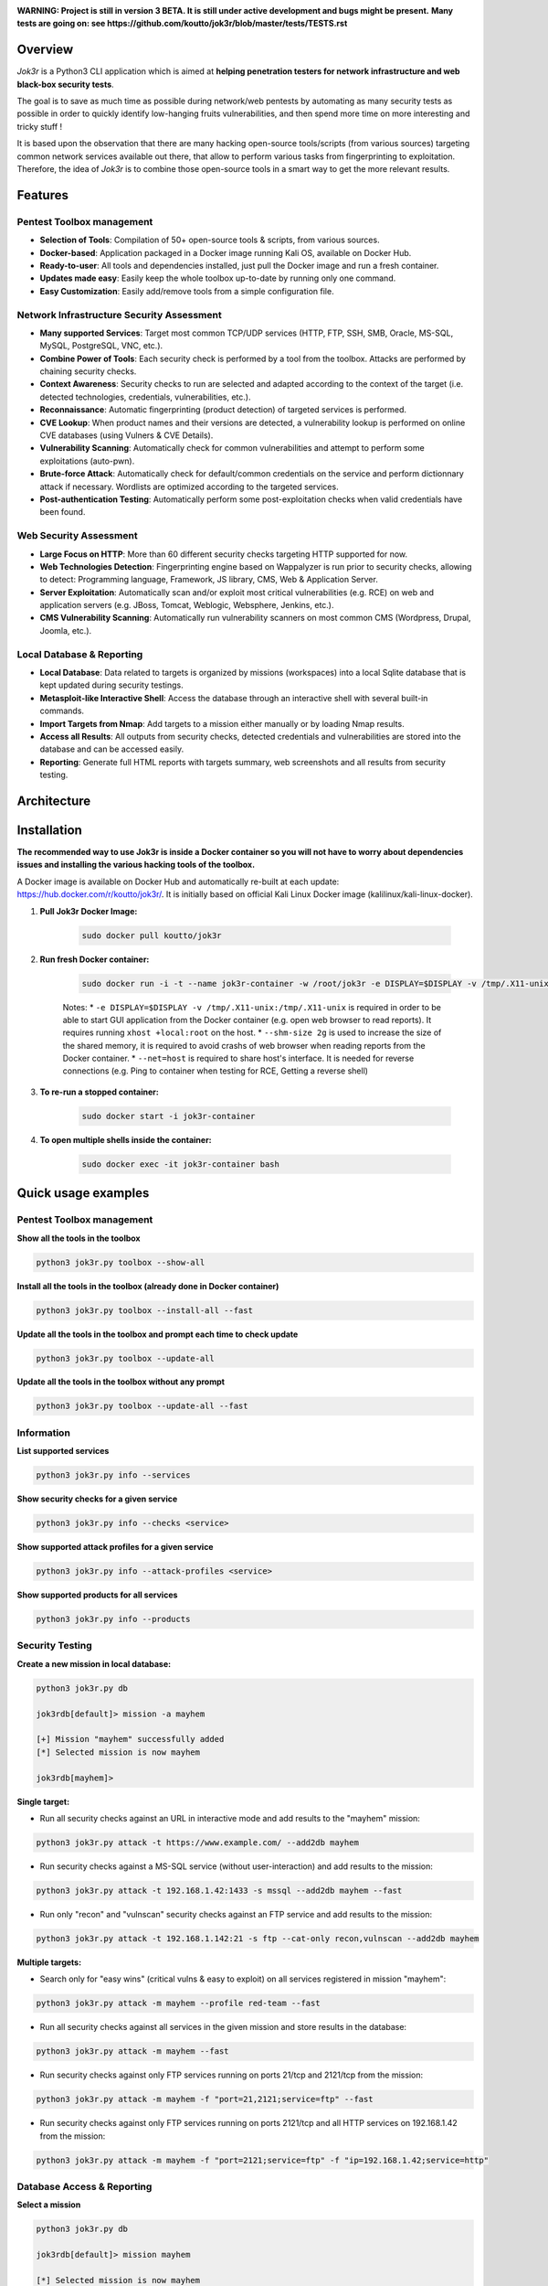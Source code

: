 .. raw:: html

   <h1 align="center">

.. image:: ./pictures/logo.png

.. raw:: html

   <br class="title">
   Jok3r v3 beta
   <br>

.. image:: https://img.shields.io/badge/python-3.6-blue.svg
    :target: https://www.python.org/downloads/release/python-366/
    :alt: Python 3.6

.. image:: https://readthedocs.org/projects/jok3r/badge/?version=latest
   :target: https://jok3r.readthedocs.io/en/latest/
   :alt: Documentation ReadTheDocs

.. image:: https://img.shields.io/docker/automated/koutto/jok3r.svg
    :target: https://hub.docker.com/r/koutto/jok3r/
    :alt: Docker Automated build

.. image:: https://img.shields.io/docker/build/koutto/jok3r.svg
    :alt: Docker Build Status

.. raw:: html

   </h1>
   <h3 align="center">Network & Web Pentest Automation Framework</h3>

**WARNING: Project is still in version 3 BETA. It is still under active development and bugs might be present.**
**Many tests are going on: see https://github.com/koutto/jok3r/blob/master/tests/TESTS.rst**


=============
Overview
=============
*Jok3r* is a Python3 CLI application which is aimed at **helping penetration testers 
for network infrastructure and web black-box security tests**. 

The goal is to save as much time as possible during network/web pentests by automating as 
many security tests as possible in order to quickly identify low-hanging fruits vulnerabilities, and 
then spend more time on more interesting and tricky stuff !

It is based upon the observation that there are many hacking open-source tools/scripts  (from various sources)
targeting common network services available out there, that allow to perform various tasks from
fingerprinting to exploitation. Therefore, the idea of *Jok3r* is to combine those open-source tools 
in a smart way to get the more relevant results.


=============
Features
=============

Pentest Toolbox management
--------------------------
* **Selection of Tools**: Compilation of 50+ open-source tools & scripts, from various sources.
* **Docker-based**: Application packaged in a Docker image running Kali OS, available on Docker Hub.
* **Ready-to-user**: All tools and dependencies installed, just pull the Docker image and run a fresh container.
* **Updates made easy**: Easily keep the whole toolbox up-to-date by running only one command.
* **Easy Customization**: Easily add/remove tools from a simple configuration file.

Network Infrastructure Security Assessment
------------------------------------------
* **Many supported Services**: Target most common TCP/UDP services (HTTP, FTP, SSH, SMB, Oracle, MS-SQL, MySQL, PostgreSQL, VNC, etc.).
* **Combine Power of Tools**: Each security check is performed by a tool from the toolbox. Attacks are performed by chaining security checks.
* **Context Awareness**: Security checks to run are selected and adapted according to the context of the target (i.e. detected technologies, credentials, vulnerabilities, etc.).
* **Reconnaissance**: Automatic fingerprinting (product detection) of targeted services is performed.
* **CVE Lookup**: When product names and their versions are detected, a vulnerability lookup is performed on online CVE databases (using Vulners & CVE Details).
* **Vulnerability Scanning**: Automatically check for common vulnerabilities and attempt to perform some exploitations (auto-pwn).
* **Brute-force Attack**: Automatically check for default/common credentials on the service and perform dictionnary attack if necessary. Wordlists are optimized according to the targeted services.
* **Post-authentication Testing**: Automatically perform some post-exploitation checks when valid credentials have been found.

Web Security Assessment
-----------------------
* **Large Focus on HTTP**: More than 60 different security checks targeting HTTP supported for now.
* **Web Technologies Detection**: Fingerprinting engine based on Wappalyzer is run prior to security checks, allowing to detect: Programming language, Framework, JS library, CMS, Web & Application Server.
* **Server Exploitation**: Automatically scan and/or exploit most critical vulnerabilities (e.g. RCE) on web and application servers (e.g. JBoss, Tomcat, Weblogic, Websphere, Jenkins, etc.).
* **CMS Vulnerability Scanning**: Automatically run vulnerability scanners on most common CMS (Wordpress, Drupal, Joomla, etc.).

Local Database & Reporting
--------------------------
* **Local Database**: Data related to targets is organized by missions (workspaces) into a local Sqlite database that is kept updated during security testings.
* **Metasploit-like Interactive Shell**: Access the database through an interactive shell with several built-in commands.
* **Import Targets from Nmap**: Add targets to a mission either manually or by loading Nmap results.
* **Access all Results**: All outputs from security checks, detected credentials and vulnerabilities are stored into the database and can be accessed easily.
* **Reporting**: Generate full HTML reports with targets summary, web screenshots and all results from security testing.


============
Architecture
============
.. image:: ./pictures/visio/architecture/jok3r-architecture.png
    :alt: Jok3r architecture


.. image:: ./pictures/visio/flowchart/jok3r-flow-chart.svg
    :width: 700px
    :alt: Jok3r flowchart


============
Installation
============
**The recommended way to use Jok3r is inside a Docker container so you will not have 
to worry about dependencies issues and installing the various hacking tools of the toolbox.**

.. image:: https://raw.githubusercontent.com/koutto/jok3r/master/pictures/docker-logo.png

A Docker image is available on Docker Hub and automatically re-built at each update: 
https://hub.docker.com/r/koutto/jok3r/. It is initially based on official Kali
Linux Docker image (kalilinux/kali-linux-docker).

.. image:: https://images.microbadger.com/badges/image/koutto/jok3r.svg
   :target: https://microbadger.com/images/koutto/jok3r
   :alt: Docker Image size


1. **Pull Jok3r Docker Image:**

    .. code-block:: console

        sudo docker pull koutto/jok3r

2. **Run fresh Docker container:**

    .. code-block:: console

        sudo docker run -i -t --name jok3r-container -w /root/jok3r -e DISPLAY=$DISPLAY -v /tmp/.X11-unix:/tmp/.X11-unix --shm-size 2g --net=host koutto/jok3r

    Notes:
    * ``-e DISPLAY=$DISPLAY -v /tmp/.X11-unix:/tmp/.X11-unix`` is required in order to be able to start GUI application
    from the Docker container (e.g. open web browser to read reports). It requires running ``xhost +local:root`` on the
    host.
    * ``--shm-size 2g`` is used to increase the size of the shared memory, it is required to avoid crashs of web browser
    when reading reports from the Docker container.
    * ``--net=host`` is required to share host's interface. It is needed for reverse connections (e.g. Ping to container
    when testing for RCE, Getting a reverse shell)


3. **To re-run a stopped container:**

    .. code-block:: console

        sudo docker start -i jok3r-container


4. **To open multiple shells inside the container:**

    .. code-block:: console

        sudo docker exec -it jok3r-container bash


====================
Quick usage examples
====================

Pentest Toolbox management
--------------------------

**Show all the tools in the toolbox**

.. code-block:: console

    python3 jok3r.py toolbox --show-all


**Install all the tools in the toolbox (already done in Docker container)**

.. code-block:: console

    python3 jok3r.py toolbox --install-all --fast


**Update all the tools in the toolbox and prompt each time to check update**

.. code-block:: console

    python3 jok3r.py toolbox --update-all


**Update all the tools in the toolbox without any prompt**

.. code-block:: console

    python3 jok3r.py toolbox --update-all --fast


Information
-----------

**List supported services**

.. code-block:: console

    python3 jok3r.py info --services


**Show security checks for a given service**

.. code-block:: console

    python3 jok3r.py info --checks <service>


**Show supported attack profiles for a given service**

.. code-block:: console

    python3 jok3r.py info --attack-profiles <service>


**Show supported products for all services**

.. code-block:: console

    python3 jok3r.py info --products


Security Testing
----------------

**Create a new mission in local database:**

.. code-block:: console

    python3 jok3r.py db

    jok3rdb[default]> mission -a mayhem

    [+] Mission "mayhem" successfully added
    [*] Selected mission is now mayhem

    jok3rdb[mayhem]> 


**Single target:** 

* Run all security checks against an URL in interactive mode and add results to the "mayhem" mission:

.. code-block:: console

    python3 jok3r.py attack -t https://www.example.com/ --add2db mayhem


* Run security checks against a MS-SQL service (without user-interaction) and add results to the mission:

.. code-block:: console

    python3 jok3r.py attack -t 192.168.1.42:1433 -s mssql --add2db mayhem --fast


* Run only "recon" and "vulnscan" security checks against an FTP service and add results to the mission:

.. code-block:: console

    python3 jok3r.py attack -t 192.168.1.142:21 -s ftp --cat-only recon,vulnscan --add2db mayhem


**Multiple targets:** 

* Search only for "easy wins" (critical vulns & easy to exploit) on all services registered in mission "mayhem":

.. code-block:: console

    python3 jok3r.py attack -m mayhem --profile red-team --fast


* Run all security checks against all services in the given mission and store results in the database:

.. code-block:: console

    python3 jok3r.py attack -m mayhem --fast

* Run security checks against only FTP services running on ports 21/tcp and 2121/tcp from the mission:

.. code-block:: console

    python3 jok3r.py attack -m mayhem -f "port=21,2121;service=ftp" --fast

* Run security checks against only FTP services running on ports 2121/tcp and all HTTP services on 192.168.1.42 from the mission:

.. code-block:: console

    python3 jok3r.py attack -m mayhem -f "port=2121;service=ftp" -f "ip=192.168.1.42;service=http"


Database Access & Reporting
---------------------------

**Select a mission**

.. code-block:: console

    python3 jok3r.py db

    jok3rdb[default]> mission mayhem

    [*] Selected mission is now mayhem


**Import hosts/services from Nmap results (XML) into the mission scope**

.. code-block:: console

    jok3rdb[mayhem]> nmap results.xml


**Display services, hosts, detected products & credentials registered in selected mission**

.. code-block:: console

    jok3rdb[mayhem]> services
    jok3rdb[mayhem]> hosts
    jok3rdb[mayhem]> products
    jok3rdb[mayhem]> creds


**Display services, hosts, detected products & credentials registered in selected mission**

.. code-block:: console

    jok3rdb[mayhem]> services
    jok3rdb[mayhem]> hosts
    jok3rdb[mayhem]> products
    jok3rdb[mayhem]> creds


**Search for string in checks results in selected mission**

.. code-block:: console

    jok3rdb[mayhem]> results --search '<search_string>'


**Display vulnerabilities automatically detected from checks outputs in selected mission (experimental)**

.. code-block:: console

    jok3rdb[mayhem]> vulns


**Generate HTML report for the selected mission**

.. code-block:: console

    jok3rdb[mayhem]> report


======================
Typical usage example
======================

You begin a pentest with several servers in the scope. Here is a typical example of usage of *JoK3r*:

1. You run *Nmap* scan on the servers in the scope.

2. You create a new mission (let's say "mayhem") in the local database:

.. code-block:: console

    python3 jok3r.py db

    jok3rdb[default]> mission -a mayhem

    [+] Mission "mayhem" successfully added
    [*] Selected mission is now mayhem

    jok3rdb[mayhem]> 

3. You import your results from *Nmap* scan in the database:

.. code-block:: console

    jok3rdb[mayhem]> nmap results.xml

4. You can then have a quick overview of all services and hosts in the scope, add some comments, add
   some credentials if you already have some knowledge about the targets (grey box pentest), and so on.

.. code-block:: console

    jok3rdb[mayhem]> hosts

    [...]

    jok3rdb[mayhem]> services

    [...]

5. Now, you can run security checks against some targets in the scope. For example, if you 
   want to run checks against all Java-RMI services in the scope, you can run the following command:

.. code-block:: console

    python3 jok3r.py attack -m mayhem -f "service=java-rmi" --fast

6. You can view the full results from the security checks either in live when the tools are 
   executed or later from the database using the following command:

.. code-block:: console

    jok3rdb[mayhem]> results

7. At any moment, it is possible to display data automatically extracted from security checks outputs, i.e.
   detected products, credentials & vulnerabilities.

.. code-block:: console

    jok3rdb[mayhem]> products

    [...]

    jok3rdb[mayhem]> creds

    [...]

    jok3rdb[mayhem]> vulns

    [...]

8. At any moment, you can generate an HTML report with a summary of all targets in the mission scope, screenshots
   of web pages for HTTP services and full outputs of all security checks that have been run:

.. code-block:: console

    jok3rdb[mayhem]> report


==================
Full Documentation
==================
Documentation writing in progress...


============================================================
Supported Services & Security Checks (Updated on 05/06/2019)
============================================================

**Lots of checks remain to be implemented and services must be added !! Work in progress ...**

-  `AJP (default 8009/tcp)`_
-  `FTP (default 21/tcp)`_
-  `HTTP (default 80/tcp)`_
-  `Java-RMI (default 1099/tcp)`_
-  `JDWP (default 9000/tcp)`_
-  `MSSQL (default 1433/tcp)`_
-  `MySQL (default 3306/tcp)`_
-  `Oracle (default 1521/tcp)`_
-  `PostgreSQL (default 5432/tcp)`_
-  `RDP (default 3389/tcp)`_
-  `SMB (default 445/tcp)`_
-  `SMTP (default 25/tcp)`_
-  `SNMP (default 161/udp)`_
-  `SSH (default 22/tcp)`_
-  `Telnet (default 21/tcp)`_
-  `VNC (default 5900/tcp)`_


AJP (default 8009/tcp)
----------------------

.. code-block:: console

    +------------------------+--------------+--------------------------------------------------------------------------+-------------------+
    | Name                   | Category     | Description                                                              | Tool used         |
    +------------------------+--------------+--------------------------------------------------------------------------+-------------------+
    | nmap-recon             | recon        | Recon using Nmap AJP scripts                                             | nmap              |
    | tomcat-version         | recon        | Fingerprint Tomcat version through AJP                                   | ajpy              |
    | vulners-lookup         | vulnlookup   | Vulnerabilities lookup on Vulners.com (requires product name+version)    | vulners-lookup    |
    | cvedetails-lookup      | vulnlookup   | Vulnerabilities lookup on Cvedetails.com (requires product name+version) | cvedetails-lookup |
    | default-creds-tomcat   | defaultcreds | Check default credentials for Tomcat Application Manager through AJP     | ajpy              |
    | deploy-webshell-tomcat | exploit      | Deploy a webshell on Tomcat through AJP and list applications            | ajpy              |
    +------------------------+--------------+--------------------------------------------------------------------------+-------------------+



FTP (default 21/tcp)
--------------------

.. code-block:: console

    +-------------------+--------------+--------------------------------------------------------------------------+-------------------+
    | Name              | Category     | Description                                                              | Tool used         |
    +-------------------+--------------+--------------------------------------------------------------------------+-------------------+
    | nmap-recon        | recon        | Recon using Nmap FTP scripts                                             | nmap              |
    | ftpmap-scan       | vulnscan     | Identify FTP server soft/version and check for known vulns               | ftpmap            |
    | vulners-lookup    | vulnlookup   | Vulnerabilities lookup on Vulners.com (requires product name+version)    | vulners-lookup    |
    | cvedetails-lookup | vulnlookup   | Vulnerabilities lookup on Cvedetails.com (requires product name+version) | cvedetails-lookup |
    | default-creds     | defaultcreds | Check default/common credentials on FTP server                           | hydra             |
    | bruteforce-creds  | bruteforce   | Bruteforce FTP accounts                                                  | hydra             |
    | ftp-dirlisting    | postexploit  | List directories/files on FTP server (maxdepth=4)                        | lftp              |
    +-------------------+--------------+--------------------------------------------------------------------------+-------------------+



HTTP (default 80/tcp)
---------------------

.. code-block:: console

    +------------------------------------------+--------------+------------------------------------------------------------------------------------------------+-------------------------------+
    | Name                                     | Category     | Description                                                                                    | Tool used                     |
    +------------------------------------------+--------------+------------------------------------------------------------------------------------------------+-------------------------------+
    | nmap-recon                               | recon        | Recon using Nmap HTTP scripts                                                                  | nmap                          |
    | load-balancing-detection                 | recon        | HTTP load balancer detection                                                                   | halberd                       |
    | waf-detection                            | recon        | Identify and fingerprint WAF products protecting website                                       | wafw00f                       |
    | waf-detection2                           | recon        | Identify and fingerprint WAF products protecting website                                       | identifywaf                   |
    | fingerprinting-multi-whatweb             | recon        | Identify CMS, blogging platforms, JS libraries, Web servers                                    | whatweb                       |
    | fingerprinting-appserver                 | recon        | Fingerprint application server (JBoss, ColdFusion, Weblogic, Tomcat, Railo, Axis2, Glassfish)  | clusterd                      |
    | webdav-detection-msf                     | recon        | Detect WebDAV on webserver                                                                     | metasploit                    |
    | fingerprinting-multi-wig                 | recon        | Fingerprint several CMS and web/application servers                                            | wig                           |
    | fingerprinting-cms-cmseek                | recon        | Detect CMS (130+ supported), detect version on Drupal, advanced scan on Wordpress/Joomla       | cmseek                        |
    | fingerprinting-cms-fingerprinter         | recon        | Fingerprint precisely CMS versions (based on files checksums)                                  | fingerprinter                 |
    | fingerprinting-drupal                    | recon        | Fingerprint Drupal 7/8: users, nodes, default files, modules, themes enumeration               | drupwn                        |
    | fingerprinting-domino                    | recon        | Fingerprint IBM/Lotus Domino software                                                          | domiowned                     |
    | crawling-fast                            | recon        | Crawl website quickly, analyze interesting files/directories                                   | dirhunt                       |
    | crawling-fast2                           | recon        | Crawl website and extract URLs, files, intel & endpoints                                       | photon                        |
    | vulners-lookup                           | vulnlookup   | Vulnerabilities lookup (language, framework, jslib, cms, server, appserver) on Vulners.com     | vulners-lookup                |
    | cvedetails-lookup                        | vulnlookup   | Vulnerabilities lookup (language, framework, jslib, cms, server, appserver) on Cvedetails.com  | cvedetails-lookup             |
    | default-creds-web-multi                  | defaultcreds | Check for default credentials on various web interfaces                                        | changeme                      |
    | default-creds-appserver                  | defaultcreds | Check for default/common credentials on appservers                                             | web-brutator                  |
    | ssl-check                                | vulnscan     | Check for SSL/TLS configuration                                                                | testssl                       |
    | headers-analysis                         | vulnscan     | Check HTTP headers                                                                             | h2t                           |
    | vulnscan-multi-nikto                     | vulnscan     | Check for multiple web vulnerabilities/misconfigurations                                       | nikto                         |
    | webdav-scan-davscan                      | vulnscan     | Scan HTTP WebDAV                                                                               | davscan                       |
    | webdav-internal-ip-disclosure            | vulnscan     | Check for WebDAV internal IP disclosure                                                        | metasploit                    |
    | webdav-website-content                   | vulnscan     | Detect webservers disclosing its content through WebDAV                                        | metasploit                    |
    | http-put-check                           | vulnscan     | Detect the support of dangerous HTTP PUT method                                                | metasploit                    |
    | apache-optionsbleed-check                | vulnscan     | Test for the Optionsbleed bug in Apache httpd (CVE-2017-9798)                                  | optionsbleed                  |
    | shellshock-scan                          | vulnscan     | Detect if web server is vulnerable to Shellshock (CVE-2014-6271)                               | shocker                       |
    | iis-shortname-scan                       | vulnscan     | Scan for IIS short filename (8.3) disclosure vulnerability                                     | iis-shortname-scanner         |
    | iis-internal-ip-disclosure               | vulnscan     | Check for IIS internal IP disclosure                                                           | metasploit                    |
    | tomcat-user-enum                         | vulnscan     | Enumerate users on Tomcat 4.1.0-4.1.39, 5.5.0-5.5.27 and 6.0.0-6.0.18                          | metasploit                    |
    | jboss-vulnscan-multi                     | vulnscan     | Scan JBoss application server for multiple vulnerabilities                                     | metasploit                    |
    | jboss-status-infoleak                    | vulnscan     | Queries JBoss status servlet to collect sensitive information (JBoss 4.0, 4.2.2 and 4.2.3)     | metasploit                    |
    | jenkins-infoleak                         | vulnscan     | Enumerate a remote Jenkins-CI installation in an unauthenticated manner                        | metasploit                    |
    | cms-multi-vulnscan-cmsmap                | vulnscan     | Check for vulnerabilities in CMS Wordpress, Drupal, Joomla                                     | cmsmap                        |
    | wordpress-vulnscan                       | vulnscan     | Scan for vulnerabilities in CMS Wordpress                                                      | wpscan                        |
    | wordpress-vulnscan2                      | vulnscan     | Scan for vulnerabilities in CMS Wordpress                                                      | wpseku                        |
    | joomla-vulnscan                          | vulnscan     | Scan for vulnerabilities in CMS Joomla                                                         | joomscan                      |
    | joomla-vulnscan2                         | vulnscan     | Scan for vulnerabilities in CMS Joomla                                                         | joomlascan                    |
    | joomla-vulnscan3                         | vulnscan     | Scan for vulnerabilities in CMS Joomla                                                         | joomlavs                      |
    | drupal-vulnscan                          | vulnscan     | Scan for vulnerabilities in CMS Drupal                                                         | droopescan                    |
    | magento-vulnscan                         | vulnscan     | Check for misconfigurations in CMS Magento (working partially)                                 | magescan                      |
    | silverstripe-vulnscan                    | vulnscan     | Scan for vulnerabilities in CMS Silverstripe                                                   | droopescan                    |
    | vbulletin-vulnscan                       | vulnscan     | Scan for vulnerabilities in CMS vBulletin                                                      | vbscan                        |
    | liferay-vulnscan                         | vulnscan     | Scan for vulnerabilities in CMS Liferay                                                        | liferayscan                   |
    | angularjs-csti-scan                      | vulnscan     | Scan for AngularJS Client-Side Template Injection                                              | angularjs-csti-scanner        |
    | jquery-fileupload-rce-cve2018-9206       | exploit      | Exploit arbitrary file upload in jQuery File Upload widget <= 9.22 (CVE-2018-9206)             | jqshell                       |
    | struts2-rce-cve2017-5638                 | exploit      | Exploit Apache Struts2 Jakarta Multipart parser RCE (CVE-2017-5638)                            | jexboss                       |
    | struts2-rce-cve2017-9791                 | exploit      | Exploit Apache Struts2 Plugin Showcase OGNL RCE (CVE-2017-9791)                                | metasploit                    |
    | struts2-rce-cve2017-9805                 | exploit      | Exploit Apache Struts2 REST Plugin XStream RCE (CVE-2017-9805)                                 | struts-pwn-cve2017-9805       |
    | struts2-rce-cve2018-11776                | exploit      | Exploit Apache Struts2 misconfiguration RCE (CVE-2018-11776)                                   | struts-pwn-cve2018-11776      |
    | rails-rce-cve2019-5420                   | exploit      | Exploit File Content Disclosure (CVE-2019-5418) + RCE (CVE-2019-5420) On Ruby on Rails         | jok3r-pocs                    |
    | appserver-auth-bypass                    | exploit      | Attempt to exploit authentication bypass on appservers                                         | clusterd                      |
    | tomcat-rce-cve2017-12617                 | exploit      | Exploit for Apache Tomcat JSP Upload Bypass RCE (CVE-2017-12617)                               | jok3r-pocs                    |
    | jboss-misconfig-exploit                  | exploit      | Try exploit misconfig on JBoss appserver pre-auth (jmx|web|admin-console,JMXInvokerServlet)    | jexboss                       |
    | jboss-path-traversal-cve2014-7816        | exploit      | Exploit path traversal on Jboss Wildfly 8.1.0 (only Windows) (CVE-2014-7816)                   | metasploit                    |
    | jboss-deserialize-cve2015-7501           | exploit      | Exploit for JBoss Deserialize RCE (CVE-2015-7501)                                              | jok3r-pocs                    |
    | glassfish-path-traversal-cve2017-1000028 | exploit      | Exploit path traversal on Glassfish <= 4.1 (CVE-2017-1000028)                                  | metasploit                    |
    | jenkins-unauthenticated-console          | exploit      | Detect and exploit unauthenticated Jenkins-CI script console                                   | metasploit                    |
    | jenkins-cli-deserialize-cve2015-8103     | exploit      | Exploit Java deserialization (unauthenticated) in Jenkins CLI RMI (CVE-2015-8103)              | jexboss                       |
    | jenkins-cli-deserialize2-cve2015-8103    | exploit      | Exploit Java deserialization (unauthenticated) in Jenkins CLI RMI (CVE-2015-8103)              | jok3r-pocs                    |
    | jenkins-groovy-xml-rce-cve2016-0792      | exploit      | Exploit Jenkins Groovy XML RCE (CVE-2016-0792)                                                 | jok3r-pocs                    |
    | jenkins-deserialize-cve2017-1000353      | exploit      | Exploit Jenkins Java Deserialize RCE (CVE-2017-1000353)                                        | jok3r-pocs                    |
    | jenkins-rce-cve2018-1000861              | exploit      | Exploit Jenkins unauthenticated RCE via method invokation (CVE-2018-1000861)                   | jok3r-pocs                    |
    | weblogic-t3-open-jdbc-datasource         | exploit      | List JNDIs available thru Weblogic T3(s) and attempt to get SQL shell via open JDBC datasource | jndiat                        |
    | weblogic-t3-deserialize-cve2015-4852     | exploit      | Exploit Java deserialization (unauthenticated) in Weblogic T3(s) (CVE-2015-4852)               | jok3r-pocs                    |
    | weblogic-t3-deserialize-cve2016-3510     | exploit      | Exploit Java deserialization (unauthenticated) in Weblogic T3 (CVE-2016-3510)                  | jok3r-pocs                    |
    | weblogic-t3-deserialize-cve2017-3248     | exploit      | Exploit Java deserialization (unauthenticated) in Weblogic T3(s) (CVE-2017-3248)               | exploit-weblogic-cve2017-3248 |
    | weblogic-t3-deserialize-cve2018-2628     | exploit      | Exploit Java deserialization (unauthenticated) in Weblogic T3(s) (CVE-2018-2628)               | jok3r-pocs                    |
    | weblogic-t3-deserialize-cve2018-2893     | exploit      | Exploit Java deserialization (unauthenticated) in Weblogic T3(s) (CVE-2018-2893)               | jok3r-pocs                    |
    | weblogic-rce-cve2018-2894                | exploit      | Exploit vulnerability in Weblogic allowing webshell deploiement (CVE-2018-2894)                | jok3r-pocs                    |
    | weblogic-wls-wsat-cve2017-10271          | exploit      | Exploit WLS-WSAT (unauthenticated) in Weblogic (CVE-2017-10271)                                | jok3r-pocs                    |
    | websphere-deserialize-cve2015-7450       | exploit      | Exploit Java deserialization (unauthenticated) in Websphere (CVE-2015-7450)                    | jok3r-pocs                    |
    | iis-webdav-win2003-bof                   | exploit      | Exploit Buffer overflow in WebDAV in IIS 6.0 on Windows 2003 R2 (CVE-2017-7269)                | metasploit                    |
    | drupal-sqli-drupalgeddon                 | exploit      | Exploit Drupalgeddon SQLi to add an admin in CMS Drupal 7.x <= 7.31 (CVE-2014-3704)            | jok3r-pocs                    |
    | drupal-rce-drupalgeddon2                 | exploit      | Exploit Drupalgeddon2 RCE in CMS Drupal 7.x < 7.58 & 8.x < 8.1 (CVE-2018-7600)                 | drupwn                        |
    | drupal-rce-rest-cve2019-6340             | exploit      | Exploit REST RCE in CMS Drupal 8.5.x < 8.5.11 & 8.6.x < 8.6.10 (CVE-2019-6340)                 | drupwn                        |
    | joomla-comfields-sqli-rce                | exploit      | Exploit SQL injection to RCE in com_fields component in Joomla >= 3.7.0 (CVE-2017-8917)        | metasploit                    |
    | bruteforce-htaccess                      | bruteforce   | Bruteforce HTTP authentication (htaccess) if 401 Unauthorized returned                         | web-brutator                  |
    | bruteforce-appserver                     | bruteforce   | Bruteforce authentication on appserver (if no lockout by default)                              | web-brutator                  |
    | bruteforce-domino                        | bruteforce   | Bruteforce authentication on IBM/Lotus Domino software                                         | domiowned                     |
    | bruteforce-wordpress                     | bruteforce   | Bruteforce Wordpress accounts (require detected username(s))                                   | wpseku                        |
    | bruteforce-joomla                        | bruteforce   | Bruteforce Joomla "admin" account                                                              | xbruteforcer                  |
    | bruteforce-drupal                        | bruteforce   | Bruteforce Drupal "admin" account                                                              | xbruteforcer                  |
    | bruteforce-opencart                      | bruteforce   | Bruteforce Opencart "admin" account                                                            | xbruteforcer                  |
    | bruteforce-magento                       | bruteforce   | Bruteforce Magento "admin" account                                                             | xbruteforcer                  |
    | discovery-server                         | discovery    | Bruteforce web paths specific to detected web/application servers                              | dirsearch                     |
    | discovery-cms                            | discovery    | Bruteforce web paths specific to detected CMS                                                  | dirsearch                     |
    | discovery-language-directories           | discovery    | Bruteforce web paths specific to detected language and directories                             | dirsearch                     |
    | discovery-general                        | discovery    | Bruteforce web paths related to config, database, static files, misc...                        | dirsearch                     |
    | appserver-postauth-deploy                | postexploit  | Deploy a webshell on appserver (require credentials)                                           | clusterd                      |
    | wordpress-shell-upload                   | postexploit  | Upload shell on Wordpress (require admin credentials)                                          | wpforce                       |
    +------------------------------------------+--------------+------------------------------------------------------------------------------------------------+-------------------------------+


Java-RMI (default 1099/tcp)
---------------------------

.. code-block:: console

    +--------------------------------+--------------+-------------------------------------------------------------------------------------------------------+------------+
    | Name                           | Category     | Description                                                                                           | Tool used  |
    +--------------------------------+--------------+-------------------------------------------------------------------------------------------------------+------------+
    | nmap-recon                     | recon        | Attempt to dump all objects from Java-RMI service                                                     | nmap       |
    | rmi-enum                       | recon        | Enumerate RMI services                                                                                | barmie     |
    | jmx-info                       | recon        | Get information about JMX and the MBean server                                                        | twiddle    |
    | jmx-default-creds              | defaultcreds | Check default/common credentials on JMX                                                               | jmxbf      |
    | jmx-bruteforce-creds           | bruteforce   | Bruteforce creds to connect to JMX registry                                                           | jmxbf      |
    | exploit-rmi-default-config     | exploit      | Exploit default config in RMI Registry to load classes from any remote URL (not working against JMX)  | metasploit |
    | exploit-jmx-insecure-config    | exploit      | Exploit JMX insecure config. Auth disabled: should be vuln. Auth enabled: vuln if weak config         | metasploit |
    | jmx-auth-disabled-deploy-class | exploit      | Deploy malicious MBean on JMX service with auth disabled (alternative to msf module)                  | sjet       |
    | tomcat-jmxrmi-deserialize      | exploit      | Exploit JMX-RMI deserialize in Tomcat (CVE-2016-3427, CVE-2016-8735), req. JmxRemoteLifecycleListener | jexboss    |
    | rmi-deserialize-all-payloads   | exploit      | Attempt to exploit Java deserialize against Java RMI Registry with all ysoserial payloads             | ysoserial  |
    | tomcat-jmxrmi-manager-creds    | postexploit  | Retrieve Manager creds on Tomcat JMX (req. auth disabled or creds known on JMX)                       | jmxploit   |
    +--------------------------------+--------------+-------------------------------------------------------------------------------------------------------+------------+


JDWP (default 9000/tcp)
-----------------------

.. code-block:: console

    +------------+----------+-----------------------------------------------------+-----------------+
    | Name       | Category | Description                                         | Tool used       |
    +------------+----------+-----------------------------------------------------+-----------------+
    | nmap-recon | recon    | Recon using Nmap JDWP scripts                       | nmap            |
    | jdwp-rce   | exploit  | Gain RCE on JDWP service (show OS/Java info as PoC) | jdwp-shellifier |
    +------------+----------+-----------------------------------------------------+-----------------+


MSSQL (default 1433/tcp)
------------------------

.. code-block:: console

    +-------------------------+--------------+--------------------------------------------------------------------------------------------------------------+-------------------+
    | Name                    | Category     | Description                                                                                                  | Tool used         |
    +-------------------------+--------------+--------------------------------------------------------------------------------------------------------------+-------------------+
    | nmap-recon              | recon        | Recon using Nmap MSSQL scripts                                                                               | nmap              |
    | mssqlinfo               | recon        | Get technical information about a remote MSSQL server (use TDS protocol and SQL browser Server)              | msdat             |
    | vulners-lookup          | vulnlookup   | Vulnerabilities lookup on Vulners.com (requires product name+version)                                        | vulners-lookup    |
    | cvedetails-lookup       | vulnlookup   | Vulnerabilities lookup on Cvedetails.com (requires product name+version)                                     | cvedetails-lookup |
    | default-creds           | defaultcreds | Check default/common credentials on MSSQL server                                                             | msdat             |
    | bruteforce-creds        | bruteforce   | Bruteforce MSSQL accounts ("sa" or known users)                                                              | msdat             |
    | postauth-audit          | postexploit  | Check permissive privileges, methods allowing command execution, weak accounts after authenticating on MSSQL | msdat             |
    | postauth-rce-xpcmdshell | postexploit  | Try to execute system command via xp_cmdshell (whoami && net user)                                           | msdat             |
    +-------------------------+--------------+--------------------------------------------------------------------------------------------------------------+-------------------+


MySQL (default 3306/tcp)
------------------------

.. code-block:: console

    +----------------------------------+--------------+--------------------------------------------------------------------------+-------------------+
    | Name                             | Category     | Description                                                              | Tool used         |
    +----------------------------------+--------------+--------------------------------------------------------------------------+-------------------+
    | nmap-recon                       | recon        | Recon using Nmap MySQL scripts                                           | nmap              |
    | vulners-lookup                   | vulnlookup   | Vulnerabilities lookup on Vulners.com (requires product name+version)    | vulners-lookup    |
    | cvedetails-lookup                | vulnlookup   | Vulnerabilities lookup on Cvedetails.com (requires product name+version) | cvedetails-lookup |
    | mysql-auth-bypass-cve2012-2122   | exploit      | Exploit password bypass vulnerability in MySQL - CVE-2012-2122           | metasploit        |
    | default-creds                    | defaultcreds | Check default/common credentials on MySQL server                         | hydra             |
    | bruteforce-creds                 | bruteforce   | Bruteforce MySQL accounts ("root" or known users)                        | hydra             |
    | mysql-hashdump                   | postexploit  | Retrieve usernames and password hashes from MySQL database (req. creds)  | metasploit        |
    | mysql-interesting-tables-columns | postexploit  | Search for interesting tables and columns in database                    | jok3r-scripts     |
    +----------------------------------+--------------+--------------------------------------------------------------------------+-------------------+


Oracle (default 1521/tcp)
-------------------------

.. code-block:: console

    +--------------------------+--------------+--------------------------------------------------------------------------------------------------------------+-------------------+
    | Name                     | Category     | Description                                                                                                  | Tool used         |
    +--------------------------+--------------+--------------------------------------------------------------------------------------------------------------+-------------------+
    | tnscmd                   | recon        | Connect to TNS Listener and issue commands Ping, Status, Version                                             | odat              |
    | vulners-lookup           | vulnlookup   | Vulnerabilities lookup on Vulners.com (requires product name+version)                                        | vulners-lookup    |
    | cvedetails-lookup        | vulnlookup   | Vulnerabilities lookup on Cvedetails.com (requires product name+version)                                     | cvedetails-lookup |
    | tnspoisoning             | vulnscan     | Test if TNS Listener is vulnerable to TNS Poisoning (CVE-2012-1675)                                          | odat              |
    | default-creds            | defaultcreds | Check default/common credentials on Oracle server                                                            | odat              |
    | bruteforce-creds         | bruteforce   | Bruteforce Oracle accounts (might block some accounts !)                                                     | odat              |
    | postauth-audit           | postexploit  | Check for privesc vectors, config leading to command execution, weak accounts after authenticating on Oracle | odat              |
    | search-columns-passwords | postexploit  | Search for columns storing passwords in the database                                                         | odat              |
    +--------------------------+--------------+--------------------------------------------------------------------------------------------------------------+-------------------+



PostgreSQL (default 5432/tcp)
-----------------------------

.. code-block:: console

    +------------------------------------+--------------+-------------------------------------------------------------------------------+-------------------+
    | Name                               | Category     | Description                                                                   | Tool used         |
    +------------------------------------+--------------+-------------------------------------------------------------------------------+-------------------+
    | vulners-lookup                     | vulnlookup   | Vulnerabilities lookup on Vulners.com (requires product name+version)         | vulners-lookup    |
    | cvedetails-lookup                  | vulnlookup   | Vulnerabilities lookup on Cvedetails.com (requires product name+version)      | cvedetails-lookup |
    | dbname-flag-injection-cve2013-1899 | vulnscan     | Check for command-line flag injection on PostgreSQL 9.0|1|2 (CVE-2013-1899)   | metasploit        |
    | default-creds                      | defaultcreds | Check default/common credentials on PostgreSQL server                         | hydra             |
    | bruteforce-creds                   | bruteforce   | Bruteforce PostgreSQL accounts                                                | hydra             |
    | postauth-rce-cve2019-9193          | postexploit  | Try to execute system command post-authentication by exploiting CVE-2019-9193 | psql              |
    +------------------------------------+--------------+-------------------------------------------------------------------------------+-------------------+



RDP (default 3389/tcp)
----------------------

.. code-block:: console

    +----------+----------+-----------------------------------------------------------------------+------------+
    | Name     | Category | Description                                                           | Tool used  |
    +----------+----------+-----------------------------------------------------------------------+------------+
    | ms12-020 | vulnscan | Check for MS12-020 RCE vulnerability (any Windows before 13 Mar 2012) | metasploit |
    +---------+----------+-----------------------------------------------------------------------+------------+


SMB (default 445/tcp)
---------------------

.. code-block:: console

    +-----------------------------------+-------------+----------------------------------------------------------------------------------------------+------------+
    | Name                              | Category    | Description                                                                                  | Tool used  |
    +-----------------------------------+-------------+----------------------------------------------------------------------------------------------+------------+
    | nmap-recon                        | recon       | Recon using Nmap SMB scripts and check for vulns (MS17-010, MS10-061, MS10-054, MS08-067...) | nmap       |
    | anonymous-enum-smb                | recon       | Attempt to perform enum (users, shares...) without account                                   | nullinux   |
    | detect-ms17-010                   | vulnscan    | Detect MS17-010 SMB RCE                                                                      | metasploit |
    | samba-rce-cve2015-0240            | vulnscan    | Detect RCE vuln (CVE-2015-0240) in Samba 3.5.x and 3.6.X                                     | metasploit |
    | exploit-rce-ms08-067              | exploit     | Exploit for RCE vuln MS08-067 on SMB                                                         | metasploit |
    | exploit-rce-ms17-010-eternalblue  | exploit     | Exploit for RCE vuln MS17-010 EternalBlue on SMB                                             | metasploit |
    | exploit-sambacry-rce-cve2017-7494 | exploit     | Exploit for SambaCry RCE on Samba <= 4.5.9 (CVE-2017-7494) (no creds if guest account)       | metasploit |
    | auth-enum-smb                     | postexploit | Authenticated enumeration (users, groups, shares) on SMB                                     | nullinux   |
    | auth-shares-perm                  | postexploit | Get R/W permissions on SMB shares                                                            | smbmap     |
    | smb-exec                          | postexploit | Attempt to get a remote shell (psexec-like, requires Administrator creds)                    | impacket   |
    +-----------------------------------+-------------+----------------------------------------------------------------------------------------------+------------+


SMTP (default 25/tcp)
---------------------

.. code-block:: console

    +----------------+----------+--------------------------------------------------------------------------------------------+----------------+
    | Name           | Category | Description                                                                                | Tool used      |
    +----------------+----------+--------------------------------------------------------------------------------------------+----------------+
    | smtp-cve       | vulnscan | Scan for vulnerabilities (CVE-2010-4344, CVE-2011-1720, CVE-2011-1764, open-relay) on SMTP | nmap           |
    | smtp-user-enum | vulnscan | Attempt to perform user enumeration via SMTP commands EXPN, VRFY and RCPT TO               | smtp-user-enum |
    +----------------+----------+--------------------------------------------------------------------------------------------+----------------+


SNMP (default 161/udp)
----------------------

.. code-block:: console

    +--------------------------+-------------+---------------------------------------------------------------------+------------+
    | Name                     | Category    | Description                                                         | Tool used  |
    +--------------------------+-------------+---------------------------------------------------------------------+------------+
    | common-community-strings | bruteforce  | Check common community strings on SNMP server                       | metasploit |
    | snmpv3-bruteforce-creds  | bruteforce  | Bruteforce SNMPv3 credentials                                       | snmpwn     |
    | enumerate-info           | postexploit | Enumerate information provided by SNMP (and check for write access) | snmp-check |
    +--------------------------+-------------+---------------------------------------------------------------------+------------+


SSH (default 22/tcp)
--------------------

.. code-block:: console

    +----------------------------------+--------------+--------------------------------------------------------------------------------------------+------------------------------+
    | Name                             | Category     | Description                                                                                | Tool used                    |
    +----------------------------------+--------------+--------------------------------------------------------------------------------------------+------------------------------+
    | vulns-algos-scan                 | vulnscan     | Scan supported algorithms and security info on SSH server                                  | ssh-audit                    |
    | vulners-lookup                   | vulnlookup   | Vulnerabilities lookup on Vulners.com (requires product name+version)                      | vulners-lookup               |
    | cvedetails-lookup                | vulnlookup   | Vulnerabilities lookup on Cvedetails.com (requires product name+version)                   | cvedetails-lookup            |
    | user-enum-timing-attack          | exploit      | Try to perform OpenSSH (versions <= 7.2 and >= 5.*) user enumeration timing attack OpenSSH | osueta                       |
    | user-enum-cve2018-15473          | exploit      | Attempt to exploit OpenSSH <= 7.7 user enumeration (CVE-2018-15473)                        | ssh-user-enum-cve-2018-15473 |
    | auth-bypass-libssh-cve2018-10933 | exploit      | Attempt authentication bypass (CVE-2018-10933) in libssh 0.6+ (fixed in 0.7.6 and 0.8.4)   | libssh-scanner               |
    | default-ssh-key                  | defaultcreds | Try to authenticate on SSH server using known SSH keys                                     | changeme                     |
    | default-creds                    | defaultcreds | Check default/common credentials on SSH                                                    | hydra                        |
    | bruteforce-creds                 | bruteforce   | Bruteforce SSH accounts                                                                    | hydra                        |
    +----------------------------------+--------------+--------------------------------------------------------------------------------------------+------------------------------+


Telnet (default 21/tcp)
-----------------------

.. code-block:: console

    +-------------------------+------------+----------------------------------------------------------------------------------+-----------+
    | Name                    | Category   | Description                                                                      | Tool used |
    +-------------------------+------------+----------------------------------------------------------------------------------+-----------+
    | nmap-recon              | recon      | Recon using Nmap Telnet scripts                                                  | nmap      |
    | default-creds           | bruteforce | Check default credentials on Telnet (dictionary from https://cirt.net/passwords) | patator   |
    | bruteforce-root-account | bruteforce | Bruteforce "root" account on Telnet                                              | patator   |
    +-------------------------+------------+----------------------------------------------------------------------------------+-----------+


VNC (default 5900/tcp)
----------------------

.. code-block:: console

    +-----------------+------------+-------------------------------------------------------------------------------------------------+----------------+
    | Name            | Category   | Description                                                                                     | Tool used      |
    +-----------------+------------+-------------------------------------------------------------------------------------------------+----------------+
    | nmap-recon      | recon      | Recon using Nmap VNC scripts                                                                    | nmap           |
    | vuln-lookup     | vulnscan   | Vulnerability lookup in Vulners.com (NSE scripts) and exploit-db.com (lots of false positive !) | vuln-databases |
    | bruteforce-pass | bruteforce | Bruteforce VNC password                                                                         | patator        |
    +-----------------+------------+-------------------------------------------------------------------------------------------------+----------------+
